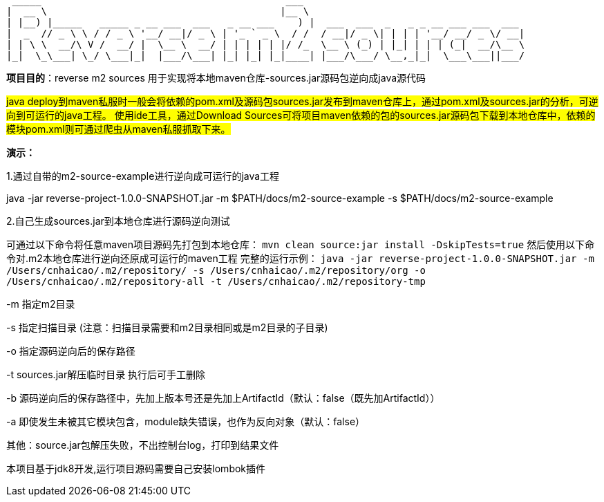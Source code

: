   _____                                          ___
 |  __ \                                        |__ \
 | |__) |_____   _____ _ __ ___  ___   _ __ ___    ) |  ___  ___  _   _ _ __ ___ ___  ___
 |  _  // _ \ \ / / _ \ '__/ __|/ _ \ | '_ ` _ \  / /  / __|/ _ \| | | | '__/ __/ _ \/ __|
 | | \ \  __/\ V /  __/ |  \__ \  __/ | | | | | |/ /_  \__ \ (_) | |_| | | | (_|  __/\__ \
 |_|  \_\___| \_/ \___|_|  |___/\___| |_| |_| |_|____| |___/\___/ \__,_|_|  \___\___||___/

*项目目的*：reverse m2 sources 用于实现将本地maven仓库-sources.jar源码包逆向成java源代码

#java deploy到maven私服时一般会将依赖的pom.xml及源码包sources.jar发布到maven仓库上，通过pom.xml及sources.jar的分析，可逆向到可运行的java工程。
使用ide工具，通过Download Sources可将项目maven依赖的包的sources.jar源码包下载到本地仓库中，依赖的模块pom.xml则可通过爬虫从maven私服抓取下来。#

*演示：*

1.通过自带的m2-source-example进行逆向成可运行的java工程

java -jar reverse-project-1.0.0-SNAPSHOT.jar -m $PATH/docs/m2-source-example -s $PATH/docs/m2-source-example


2.自己生成sources.jar到本地仓库进行源码逆向测试

可通过以下命令将任意maven项目源码先打包到本地仓库：
`mvn clean source:jar install -DskipTests=true`
然后使用以下命令对.m2本地仓库进行逆向还原成可运行的maven工程
完整的运行示例：
`java -jar reverse-project-1.0.0-SNAPSHOT.jar -m /Users/cnhaicao/.m2/repository/ -s /Users/cnhaicao/.m2/repository/org -o /Users/cnhaicao/.m2/repository-all -t /Users/cnhaicao/.m2/repository-tmp`

-m 指定m2目录

-s 指定扫描目录 (注意：扫描目录需要和m2目录相同或是m2目录的子目录)

-o 指定源码逆向后的保存路径

-t sources.jar解压临时目录 执行后可手工删除

-b 源码逆向后的保存路径中，先加上版本号还是先加上ArtifactId（默认：false（既先加ArtifactId））

-a 即使发生未被其它模块包含，module缺失错误，也作为反向对象（默认：false）

其他：source.jar包解压失败，不出控制台log，打印到结果文件

本项目基于jdk8开发,运行项目源码需要自己安装lombok插件

